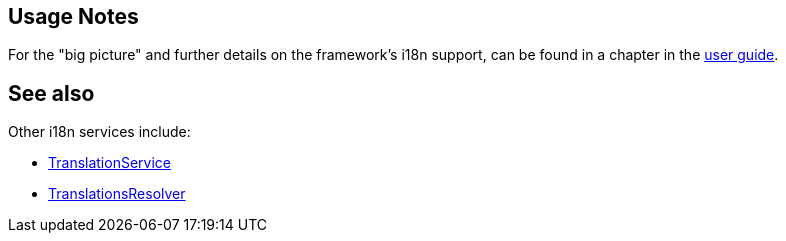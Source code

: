 
:Notice: Licensed to the Apache Software Foundation (ASF) under one or more contributor license agreements. See the NOTICE file distributed with this work for additional information regarding copyright ownership. The ASF licenses this file to you under the Apache License, Version 2.0 (the "License"); you may not use this file except in compliance with the License. You may obtain a copy of the License at. http://www.apache.org/licenses/LICENSE-2.0 . Unless required by applicable law or agreed to in writing, software distributed under the License is distributed on an "AS IS" BASIS, WITHOUT WARRANTIES OR  CONDITIONS OF ANY KIND, either express or implied. See the License for the specific language governing permissions and limitations under the License.


== Usage Notes

For the "big picture" and further details on the framework's i18n support, can be found in a chapter in the xref:userguide:btb:i18n.adoc[user guide].


== See also

Other i18n services include:

* xref:refguide:applib:index/services/i18n/TranslationService.adoc[TranslationService]

* xref:refguide:applib:index/services/i18n/TranslationsResolver.adoc[TranslationsResolver]






